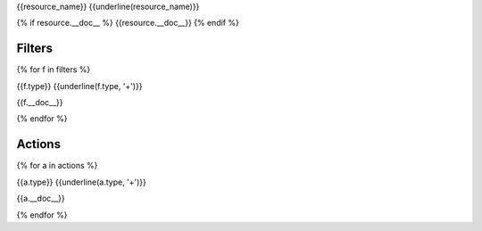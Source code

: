 

{{resource_name}}
{{underline(resource_name)}}

{% if resource.__doc__ %}
{{resource.__doc__}}
{% endif %}


Filters
-------

{% for f in filters %}

{{f.type}}
{{underline(f.type, '+')}}

{{f.__doc__}}

.. c7n-schema:: {{provider_name}}.{{resource_name}}.filters.{{f.type}}

{% endfor %}


Actions
-------

{% for a in actions %}

{{a.type}}
{{underline(a.type, '+')}}

.. c7n-schema:: {{provider_name}}.{{resource_name}}.actions.{{a.type}}

{{a.__doc__}}

{% endfor %}

